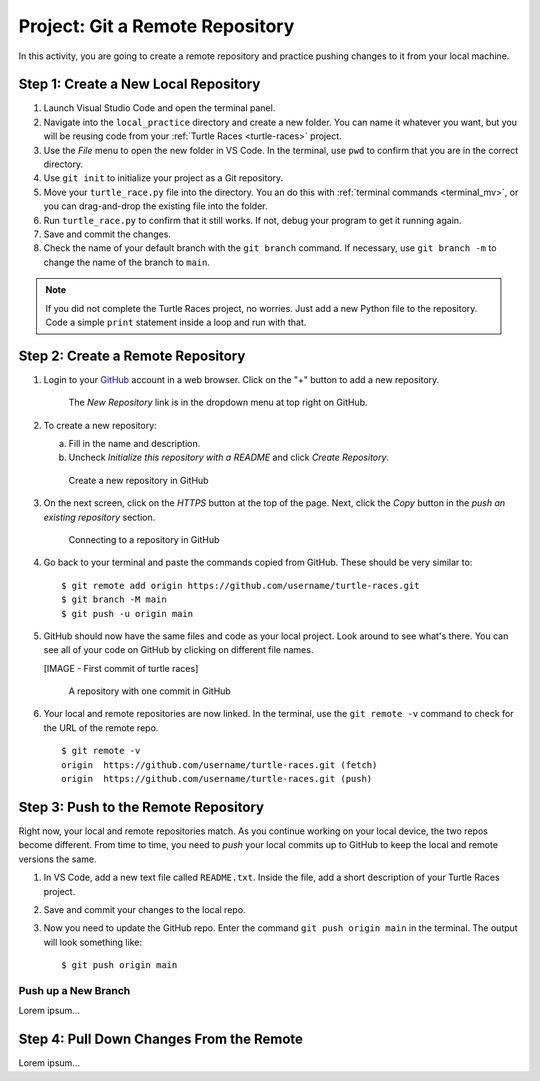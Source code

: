 .. _git-project:

Project: Git a Remote Repository
================================

In this activity, you are going to create a remote repository and practice
pushing changes to it from your local machine.

Step 1: Create a New Local Repository
-------------------------------------

#. Launch Visual Studio Code and open the terminal panel.
#. Navigate into the ``local_practice`` directory and create a new folder. You
   can name it whatever you want, but you will be reusing code from your
   :ref:`Turtle Races <turtle-races>` project.
#. Use the *File* menu to open the new folder in VS Code. In the terminal, use
   ``pwd`` to confirm that you are in the correct directory.
#. Use ``git init`` to initialize your project as a Git repository.
#. Move your ``turtle_race.py`` file into the directory. You an do this with
   :ref:`terminal commands <terminal_mv>`, or you can drag-and-drop the
   existing file into the folder.
#. Run ``turtle_race.py`` to confirm that it still works. If not, debug your
   program to get it running again.
#. Save and commit the changes.
#. Check the name of your default branch with the ``git branch`` command. If
   necessary, use ``git branch -m`` to change the name of the branch to
   ``main``.

.. admonition:: Note

   If you did not complete the Turtle Races project, no worries. Just add a
   new Python file to the repository. Code a simple ``print`` statement
   inside a loop and run with that.

Step 2: Create a Remote Repository
----------------------------------

#. Login to your `GitHub <https://github.com/>`__ account in a web browser.
   Click on the "+" button to add a new repository.

   .. figure:: figures/project/new-repo-button.png
      :alt: The New Repository link in the dropdown menu at top right on GitHub.

      The *New Repository* link is in the dropdown menu at top right on GitHub.

#. To create a new repository:

   a. Fill in the name and description. 
   b. Uncheck *Initialize this repository with a README* and click
      *Create Repository*.

   .. figure:: figures/project/create-repo.png
      :alt: Creating a new repository in GitHub by filling out the form.
      :width: 80%

      Create a new repository in GitHub

#. On the next screen, click on the *HTTPS* button at the top of the page.
   Next, click the *Copy* button in the *push an existing repository* section.

   .. figure:: figures/project/new-repo-push.png
      :alt: The page you see after creating an empty repository, with several options.
      :width: 80%

      Connecting to a repository in GitHub

#. Go back to your terminal and paste the commands copied from GitHub. These
   should be very similar to:

   ::

      $ git remote add origin https://github.com/username/turtle-races.git
      $ git branch -M main
      $ git push -u origin main

#. GitHub should now have the same files and code as your local project. Look
   around to see what's there. You can see all of your code on GitHub by
   clicking on different file names.

   [IMAGE - First commit of turtle races]

      A repository with one commit in GitHub

#. Your local and remote repositories are now linked. In the terminal, use the
   ``git remote -v`` command to check for the URL of the remote repo.

   ::

      $ git remote -v
      origin  https://github.com/username/turtle-races.git (fetch)
      origin  https://github.com/username/turtle-races.git (push)

Step 3: Push to the Remote Repository
-------------------------------------

Right now, your local and remote repositories match. As you continue working on
your local device, the two repos become different. From time to time, you need
to *push* your local commits up to GitHub to keep the local and remote versions
the same.

#. In VS Code, add a new text file called ``README.txt``. Inside the file,
   add a short description of your Turtle Races project.
#. Save and commit your changes to the local repo.
#. Now you need to update the GitHub repo. Enter the command
   ``git push origin main`` in the terminal. The output will look something
   like:

   ::

      $ git push origin main

Push up a New Branch
^^^^^^^^^^^^^^^^^^^^

Lorem ipsum...

Step 4: Pull Down Changes From the Remote
-----------------------------------------

Lorem ipsum...

